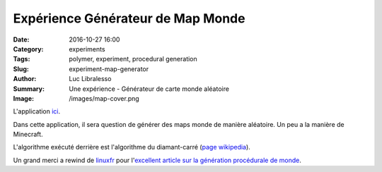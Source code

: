 Expérience Générateur de Map Monde
##################################

:Date: 2016-10-27 16:00
:Category: experiments
:Tags: polymer, experiment, procedural generation
:Slug: experiment-map-generator
:Author: Luc Libralesso
:Summary: Une expérience - Générateur de carte monde aléatoire
:Image: /images/map-cover.png


L'application `ici <https://librallu.github.io/polymer-map-generator/>`_.

Dans cette application, il sera question de générer des maps monde de manière
aléatoire. Un peu a la manière de Minecraft.

L'algorithme exécuté derrière est l'algorithme du diamant-carré (`page wikipedia <https://fr.wikipedia.org/wiki/Algorithme_Diamant-Carr%C3%A9>`_).


Un grand merci a rewind de `linuxfr <http://linuxfr.org>`_ pour
l'`excellent article sur la génération procédurale de monde <http://linuxfr.org/news/je-cree-mon-jeu-video-e10-generation-procedurale-de-carte-partie-1#diamant-carr%C3%A9-diamond-square>`_.
